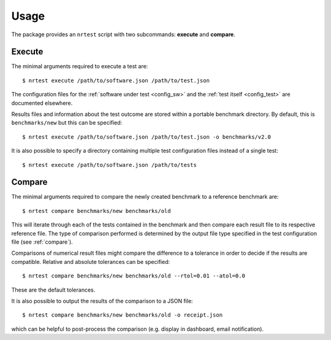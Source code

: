 .. highlight:: shell
.. _usage:

Usage
-----

The package provides an ``nrtest`` script with two subcommands: **execute** and **compare**.



Execute
~~~~~~~

The minimal arguments required to execute a test are::

    $ nrtest execute /path/to/software.json /path/to/test.json

The configuration files for the :ref:`software under test <config_sw>` and the :ref:`test itself <config_test>` are documented elsewhere.

Results files and information about the test outcome are stored within a portable benchmark directory. By default, this is ``benchmarks/new`` but this can be specified::

    $ nrtest execute /path/to/software.json /path/to/test.json -o benchmarks/v2.0

It is also possible to specify a directory containing multiple test configuration files instead of a single test::

    $ nrtest execute /path/to/software.json /path/to/tests



Compare
~~~~~~~

The minimal arguments required to compare the newly created benchmark to a reference benchmark are::

    $ nrtest compare benchmarks/new benchmarks/old

This will iterate through each of the tests contained in the benchmark and then compare each result file to its respective reference file. The type of comparison performed is determined by the output file type specified in the test configuration file (see :ref:`compare`).

Comparisons of numerical result files might compare the difference to a tolerance in order to decide if the results are compatible. Relative and absolute tolerances can be specified::

    $ nrtest compare benchmarks/new benchmarks/old --rtol=0.01 --atol=0.0

These are the default tolerances.

It is also possible to output the results of the comparison to a JSON file::

    $ nrtest compare benchmarks/new benchmarks/old -o receipt.json

which can be helpful to post-process the comparison (e.g. display in dashboard, email notification).
